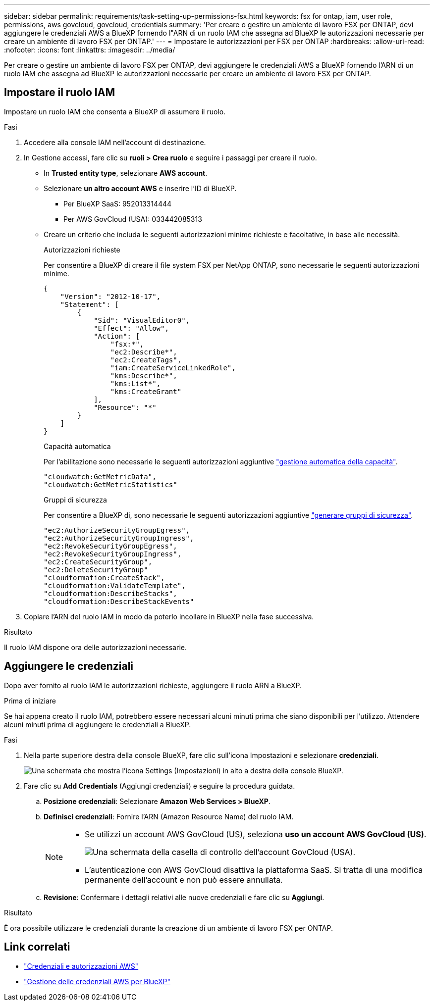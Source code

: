 ---
sidebar: sidebar 
permalink: requirements/task-setting-up-permissions-fsx.html 
keywords: fsx for ontap, iam, user role, permissions, aws govcloud, govcloud, credentials 
summary: 'Per creare o gestire un ambiente di lavoro FSX per ONTAP, devi aggiungere le credenziali AWS a BlueXP fornendo l"ARN di un ruolo IAM che assegna ad BlueXP le autorizzazioni necessarie per creare un ambiente di lavoro FSX per ONTAP.' 
---
= Impostare le autorizzazioni per FSX per ONTAP
:hardbreaks:
:allow-uri-read: 
:nofooter: 
:icons: font
:linkattrs: 
:imagesdir: ../media/


[role="lead"]
Per creare o gestire un ambiente di lavoro FSX per ONTAP, devi aggiungere le credenziali AWS a BlueXP fornendo l'ARN di un ruolo IAM che assegna ad BlueXP le autorizzazioni necessarie per creare un ambiente di lavoro FSX per ONTAP.



== Impostare il ruolo IAM

Impostare un ruolo IAM che consenta a BlueXP di assumere il ruolo.

.Fasi
. Accedere alla console IAM nell'account di destinazione.
. In Gestione accessi, fare clic su *ruoli > Crea ruolo* e seguire i passaggi per creare il ruolo.
+
** In *Trusted entity type*, selezionare *AWS account*.
** Selezionare *un altro account AWS* e inserire l'ID di BlueXP.
+
*** Per BlueXP SaaS: 952013314444
*** Per AWS GovCloud (USA): 033442085313


** Creare un criterio che includa le seguenti autorizzazioni minime richieste e facoltative, in base alle necessità.
+
[role="tabbed-block"]
====
.Autorizzazioni richieste
--
Per consentire a BlueXP di creare il file system FSX per NetApp ONTAP, sono necessarie le seguenti autorizzazioni minime.

[source, json]
----
{
    "Version": "2012-10-17",
    "Statement": [
        {
            "Sid": "VisualEditor0",
            "Effect": "Allow",
            "Action": [
                "fsx:*",
                "ec2:Describe*",
                "ec2:CreateTags",
                "iam:CreateServiceLinkedRole",
                "kms:Describe*",
                "kms:List*",
                "kms:CreateGrant"
            ],
            "Resource": "*"
        }
    ]
}
----
--
.Capacità automatica
--
Per l'abilitazione sono necessarie le seguenti autorizzazioni aggiuntive link:../use/task-manage-working-environment.html["gestione automatica della capacità"].

[source, json]
----
"cloudwatch:GetMetricData",
"cloudwatch:GetMetricStatistics"
----
--
.Gruppi di sicurezza
--
Per consentire a BlueXP di, sono necessarie le seguenti autorizzazioni aggiuntive link:../use/task-creating-fsx-working-environment.html["generare gruppi di sicurezza"].

[source, json]
----
"ec2:AuthorizeSecurityGroupEgress",
"ec2:AuthorizeSecurityGroupIngress",
"ec2:RevokeSecurityGroupEgress",
"ec2:RevokeSecurityGroupIngress",
"ec2:CreateSecurityGroup",
"ec2:DeleteSecurityGroup"
"cloudformation:CreateStack",
"cloudformation:ValidateTemplate",
"cloudformation:DescribeStacks",
"cloudformation:DescribeStackEvents"
----
--
====


. Copiare l'ARN del ruolo IAM in modo da poterlo incollare in BlueXP nella fase successiva.


.Risultato
Il ruolo IAM dispone ora delle autorizzazioni necessarie.



== Aggiungere le credenziali

Dopo aver fornito al ruolo IAM le autorizzazioni richieste, aggiungere il ruolo ARN a BlueXP.

.Prima di iniziare
Se hai appena creato il ruolo IAM, potrebbero essere necessari alcuni minuti prima che siano disponibili per l'utilizzo. Attendere alcuni minuti prima di aggiungere le credenziali a BlueXP.

.Fasi
. Nella parte superiore destra della console BlueXP, fare clic sull'icona Impostazioni e selezionare *credenziali*.
+
image:screenshot_settings_icon.gif["Una schermata che mostra l'icona Settings (Impostazioni) in alto a destra della console BlueXP."]

. Fare clic su *Add Credentials* (Aggiungi credenziali) e seguire la procedura guidata.
+
.. *Posizione credenziali*: Selezionare *Amazon Web Services > BlueXP*.
.. *Definisci credenziali*: Fornire l'ARN (Amazon Resource Name) del ruolo IAM.
+
[NOTE]
====
*** Se utilizzi un account AWS GovCloud (US), seleziona *uso un account AWS GovCloud (US)*.
+
image:screenshot-govcloud-checkbox.png["Una schermata della casella di controllo dell'account GovCloud (USA)."]

*** L'autenticazione con AWS GovCloud disattiva la piattaforma SaaS. Si tratta di una modifica permanente dell'account e non può essere annullata.


====
.. *Revisione*: Confermare i dettagli relativi alle nuove credenziali e fare clic su *Aggiungi*.




.Risultato
È ora possibile utilizzare le credenziali durante la creazione di un ambiente di lavoro FSX per ONTAP.



== Link correlati

* https://docs.netapp.com/us-en/bluexp-setup-admin/concept-accounts-aws.html["Credenziali e autorizzazioni AWS"^]
* https://docs.netapp.com/us-en/bluexp-setup-admin/task-adding-aws-accounts.html["Gestione delle credenziali AWS per BlueXP"^]

